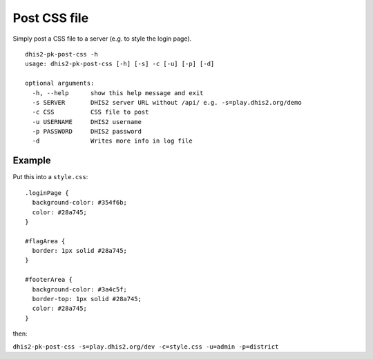 Post CSS file
-------------

Simply post a CSS file to a server (e.g. to style the login page).

::

   dhis2-pk-post-css -h
   usage: dhis2-pk-post-css [-h] [-s] -c [-u] [-p] [-d]

   optional arguments:
     -h, --help      show this help message and exit
     -s SERVER       DHIS2 server URL without /api/ e.g. -s=play.dhis2.org/demo
     -c CSS          CSS file to post
     -u USERNAME     DHIS2 username
     -p PASSWORD     DHIS2 password
     -d              Writes more info in log file

Example
^^^^^^^^

Put this into a ``style.css``:

::

    .loginPage {
      background-color: #354f6b;
      color: #28a745;
    }

    #flagArea {
      border: 1px solid #28a745;
    }

    #footerArea {
      background-color: #3a4c5f;
      border-top: 1px solid #28a745;
      color: #28a745;
    }


then:

``dhis2-pk-post-css -s=play.dhis2.org/dev -c=style.css -u=admin -p=district``